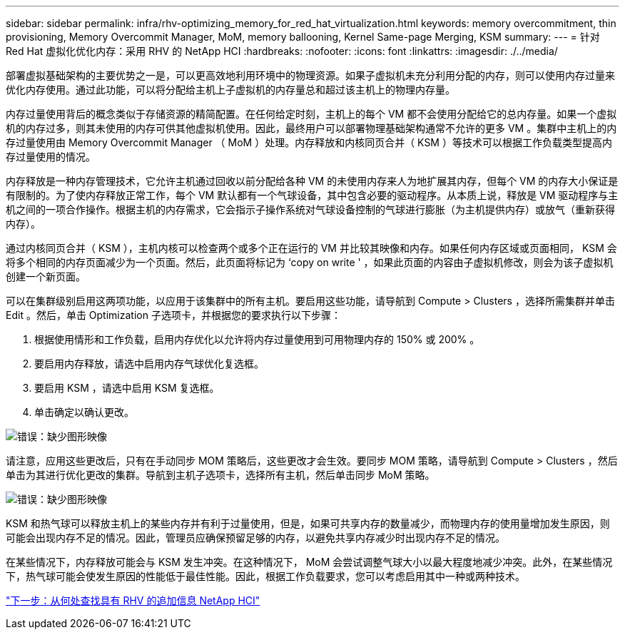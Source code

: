 ---
sidebar: sidebar 
permalink: infra/rhv-optimizing_memory_for_red_hat_virtualization.html 
keywords: memory overcommitment, thin provisioning, Memory Overcommit Manager, MoM, memory ballooning, Kernel Same-page Merging, KSM 
summary:  
---
= 针对 Red Hat 虚拟化优化内存：采用 RHV 的 NetApp HCI
:hardbreaks:
:nofooter: 
:icons: font
:linkattrs: 
:imagesdir: ./../media/


[role="lead"]
部署虚拟基础架构的主要优势之一是，可以更高效地利用环境中的物理资源。如果子虚拟机未充分利用分配的内存，则可以使用内存过量来优化内存使用。通过此功能，可以将分配给主机上子虚拟机的内存量总和超过该主机上的物理内存量。

内存过量使用背后的概念类似于存储资源的精简配置。在任何给定时刻，主机上的每个 VM 都不会使用分配给它的总内存量。如果一个虚拟机的内存过多，则其未使用的内存可供其他虚拟机使用。因此，最终用户可以部署物理基础架构通常不允许的更多 VM 。集群中主机上的内存过量使用由 Memory Overcommit Manager （ MoM ）处理。内存释放和内核同页合并（ KSM ）等技术可以根据工作负载类型提高内存过量使用的情况。

内存释放是一种内存管理技术，它允许主机通过回收以前分配给各种 VM 的未使用内存来人为地扩展其内存，但每个 VM 的内存大小保证是有限制的。为了使内存释放正常工作，每个 VM 默认都有一个气球设备，其中包含必要的驱动程序。从本质上说，释放是 VM 驱动程序与主机之间的一项合作操作。根据主机的内存需求，它会指示子操作系统对气球设备控制的气球进行膨胀（为主机提供内存）或放气（重新获得内存）。

通过内核同页合并（ KSM ），主机内核可以检查两个或多个正在运行的 VM 并比较其映像和内存。如果任何内存区域或页面相同， KSM 会将多个相同的内存页面减少为一个页面。然后，此页面将标记为 ‘copy on write ' ，如果此页面的内容由子虚拟机修改，则会为该子虚拟机创建一个新页面。

可以在集群级别启用这两项功能，以应用于该集群中的所有主机。要启用这些功能，请导航到 Compute > Clusters ，选择所需集群并单击 Edit 。然后，单击 Optimization 子选项卡，并根据您的要求执行以下步骤：

. 根据使用情形和工作负载，启用内存优化以允许将内存过量使用到可用物理内存的 150% 或 200% 。
. 要启用内存释放，请选中启用内存气球优化复选框。
. 要启用 KSM ，请选中启用 KSM 复选框。
. 单击确定以确认更改。


image:redhat_virtualization_image75.png["错误：缺少图形映像"]

请注意，应用这些更改后，只有在手动同步 MOM 策略后，这些更改才会生效。要同步 MOM 策略，请导航到 Compute > Clusters ，然后单击为其进行优化更改的集群。导航到主机子选项卡，选择所有主机，然后单击同步 MoM 策略。

image:redhat_virtualization_image76.png["错误：缺少图形映像"]

KSM 和热气球可以释放主机上的某些内存并有利于过量使用，但是，如果可共享内存的数量减少，而物理内存的使用量增加发生原因，则可能会出现内存不足的情况。因此，管理员应确保预留足够的内存，以避免共享内存减少时出现内存不足的情况。

在某些情况下，内存释放可能会与 KSM 发生冲突。在这种情况下， MoM 会尝试调整气球大小以最大程度地减少冲突。此外，在某些情况下，热气球可能会使发生原因的性能低于最佳性能。因此，根据工作负载要求，您可以考虑启用其中一种或两种技术。

link:rhv-additional_information.html["下一步：从何处查找具有 RHV 的追加信息 NetApp HCI"]
